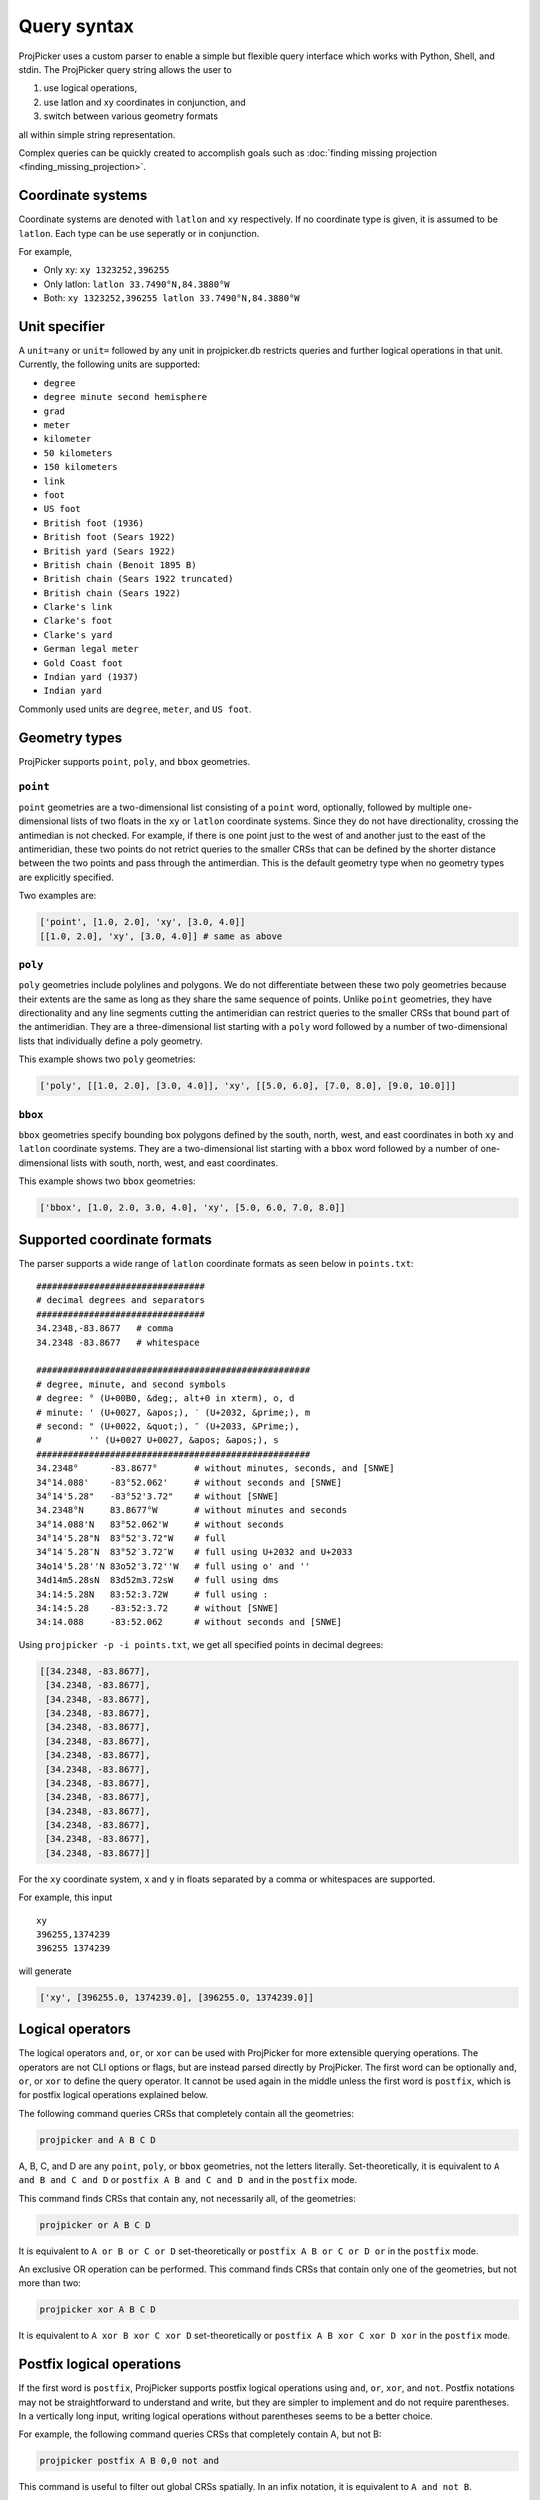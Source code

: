 Query syntax
=============

ProjPicker uses a custom parser to enable a simple but flexible query interface which works with Python, Shell, and stdin.
The ProjPicker query string allows the user to

1. use logical operations,
2. use latlon and xy coordinates in conjunction, and
3. switch between various geometry formats

all within simple string representation.

Complex queries can be quickly created to accomplish goals such as :doc:`finding missing projection <finding_missing_projection>`.

Coordinate systems
------------------

Coordinate systems are denoted with ``latlon`` and ``xy`` respectively.
If no coordinate type is given, it is assumed to be ``latlon``.
Each type can be use seperatly or in conjunction.

For example,

- Only xy: ``xy 1323252,396255``
- Only latlon: ``latlon 33.7490°N,84.3880°W``
- Both: ``xy 1323252,396255 latlon 33.7490°N,84.3880°W``

Unit specifier
--------------

A ``unit=any`` or ``unit=`` followed by any unit in projpicker.db restricts queries and further logical operations in that unit.
Currently, the following units are supported:

- ``degree``
- ``degree minute second hemisphere``
- ``grad``
- ``meter``
- ``kilometer``
- ``50 kilometers``
- ``150 kilometers``
- ``link``
- ``foot``
- ``US foot``
- ``British foot (1936)``
- ``British foot (Sears 1922)``
- ``British yard (Sears 1922)``
- ``British chain (Benoit 1895 B)``
- ``British chain (Sears 1922 truncated)``
- ``British chain (Sears 1922)``
- ``Clarke's link``
- ``Clarke's foot``
- ``Clarke's yard``
- ``German legal meter``
- ``Gold Coast foot``
- ``Indian yard (1937)``
- ``Indian yard``

Commonly used units are ``degree``, ``meter``, and ``US foot``.

Geometry types
--------------

ProjPicker supports ``point``, ``poly``, and ``bbox`` geometries.

``point``
^^^^^^^^^

``point`` geometries are a two-dimensional list consisting of a ``point`` word, optionally, followed by multiple one-dimensional lists of two floats in the ``xy`` or ``latlon`` coordinate systems.
Since they do not have directionality, crossing the antimedian is not checked.
For example, if there is one point just to the west of and another just to the east of the antimeridian, these two points do not retrict queries to the smaller CRSs that can be defined by the shorter distance between the two points and pass through the antimerdian.
This is the default geometry type when no geometry types are explicitly specified.

Two examples are:

.. code-block:: python

    ['point', [1.0, 2.0], 'xy', [3.0, 4.0]]
    [[1.0, 2.0], 'xy', [3.0, 4.0]] # same as above

``poly``
^^^^^^^^

``poly`` geometries include polylines and polygons.
We do not differentiate between these two poly geometries because their extents are the same as long as they share the same sequence of points.
Unlike ``point`` geometries, they have directionality and any line segments cutting the antimeridian can restrict queries to the smaller CRSs that bound part of the antimeridian.
They are a three-dimensional list starting with a ``poly`` word followed by a number of two-dimensional lists that individually define a poly geometry.

This example shows two ``poly`` geometries:

.. code-block:: python

    ['poly', [[1.0, 2.0], [3.0, 4.0]], 'xy', [[5.0, 6.0], [7.0, 8.0], [9.0, 10.0]]]

``bbox``
^^^^^^^^

``bbox`` geometries specify bounding box polygons defined by the south, north, west, and east coordinates in both ``xy`` and ``latlon`` coordinate systems.
They are a two-dimensional list starting with a ``bbox`` word followed by a number of one-dimensional lists with south, north, west, and east coordinates.

This example shows two ``bbox`` geometries:

.. code-block:: python

    ['bbox', [1.0, 2.0, 3.0, 4.0], 'xy', [5.0, 6.0, 7.0, 8.0]]

Supported coordinate formats
----------------------------

The parser supports a wide range of ``latlon`` coordinate formats as seen below in ``points.txt``:

::

    ################################
    # decimal degrees and separators
    ################################
    34.2348,-83.8677   # comma
    34.2348 -83.8677   # whitespace

    ####################################################
    # degree, minute, and second symbols
    # degree: ° (U+00B0, &deg;, alt+0 in xterm), o, d
    # minute: ' (U+0027, &apos;), ′ (U+2032, &prime;), m
    # second: " (U+0022, &quot;), ″ (U+2033, &Prime;),
    #         '' (U+0027 U+0027, &apos; &apos;), s
    ####################################################
    34.2348°      -83.8677°       # without minutes, seconds, and [SNWE]
    34°14.088'    -83°52.062'     # without seconds and [SNWE]
    34°14'5.28"   -83°52'3.72"    # without [SNWE]
    34.2348°N     83.8677°W       # without minutes and seconds
    34°14.088'N   83°52.062'W     # without seconds
    34°14'5.28"N  83°52'3.72"W    # full
    34°14′5.28″N  83°52′3.72″W    # full using U+2032 and U+2033
    34o14'5.28''N 83o52'3.72''W   # full using o' and ''
    34d14m5.28sN  83d52m3.72sW    # full using dms
    34:14:5.28N   83:52:3.72W     # full using :
    34:14:5.28    -83:52:3.72     # without [SNWE]
    34:14.088     -83:52.062      # without seconds and [SNWE]

Using ``projpicker -p -i points.txt``, we get all specified points in decimal degrees:

.. code-block:: python

    [[34.2348, -83.8677],
     [34.2348, -83.8677],
     [34.2348, -83.8677],
     [34.2348, -83.8677],
     [34.2348, -83.8677],
     [34.2348, -83.8677],
     [34.2348, -83.8677],
     [34.2348, -83.8677],
     [34.2348, -83.8677],
     [34.2348, -83.8677],
     [34.2348, -83.8677],
     [34.2348, -83.8677],
     [34.2348, -83.8677],
     [34.2348, -83.8677]]

For the ``xy`` coordinate system, x and y in floats separated by a comma or whitespaces are supported.

For example, this input

::

    xy
    396255,1374239
    396255 1374239

will generate

.. code-block:: python

    ['xy', [396255.0, 1374239.0], [396255.0, 1374239.0]]

Logical operators
-----------------

The logical operators ``and``, ``or``, or ``xor`` can be used with ProjPicker for more extensible querying operations.
The operators are not CLI options or flags, but are instead parsed directly by ProjPicker.
The first word can be optionally ``and``, ``or``, or ``xor`` to define the query operator.
It cannot be used again in the middle unless the first word is ``postfix``, which is for postfix logical operations explained below.

The following command queries CRSs that completely contain all the geometries:

.. code-block:: shell

    projpicker and A B C D

A, B, C, and D are any ``point``, ``poly``, or ``bbox`` geometries, not the letters literally.
Set-theoretically, it is equivalent to ``A and B and C and D`` or ``postfix A B and C and D and`` in the ``postfix`` mode.

This command finds CRSs that contain any, not necessarily all, of the geometries:

.. code-block:: shell

    projpicker or A B C D

It is equivalent to ``A or B or C or D`` set-theoretically or ``postfix A B or C or D or`` in the ``postfix`` mode.

An exclusive OR operation can be performed.
This command finds CRSs that contain only one of the geometries, but not more than two:

.. code-block:: shell

    projpicker xor A B C D

It is equivalent to ``A xor B xor C xor D`` set-theoretically or ``postfix A B xor C xor D xor`` in the ``postfix`` mode.

Postfix logical operations
--------------------------

If the first word is ``postfix``, ProjPicker supports postfix logical operations using ``and``, ``or``, ``xor``, and ``not``.
Postfix notations may not be straightforward to understand and write, but they are simpler to implement and do not require parentheses.
In a vertically long input, writing logical operations without parentheses seems to be a better choice.

For example, the following command queries CRSs that completely contain A, but not B:

.. code-block:: shell

    projpicker postfix A B 0,0 not and

This command is useful to filter out global CRSs spatially.
In an infix notation, it is equivalent to ``A and not B``.

Let's take another example.
This command finds CRSs that contain A or B, but not C.
It's equivalent to ``(A or B) and not C`` in an infix notation.

.. code-block:: shell

    projpicker postfix A B or C not and

What about both A and B, or C, but not all?
These CRSs would contain both A and B, but not C; or they would contain C, but neither A nor B.
That is ``(A and B) xor C`` in an infix notation.

.. code-block:: shell

    projpicker postfix A B and C xor

Special geometries for logical operations
-----------------------------------------

A ``none`` geometry returns no CRSs.
This special geometry is useful to clear results in the middle of a postfix query.
This command returns CRSs that only contain X:

.. code-block:: shell

    projpicker postfix A B or C not and none and X or

An ``all`` geometry returns all CRSs in a specified unit.
The following command performs an all-but operation and returns CRSs not in degree that contain A:

.. code-block:: shell

    projpicker postfix A unit=degree all unit=any not and

Note that ``unit=any not`` is used instead of ``not`` to filter out degree CRSs from any-unit CRSs, not from the same degree CRSs.
``unit=degree all not`` would yield ``none`` because in the same degree universe, the NOT of all is none.
